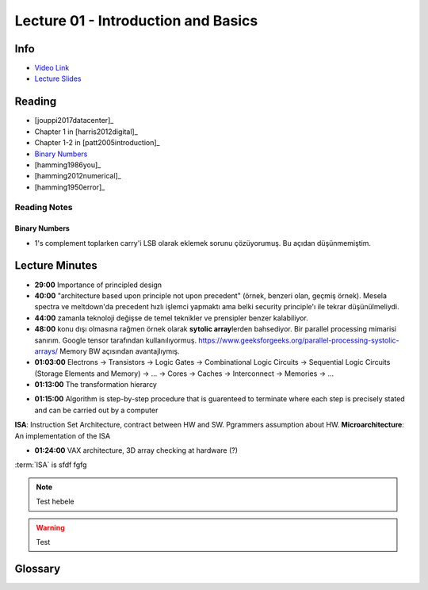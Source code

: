 Lecture 01 - Introduction and Basics
====================================

Info
----

* `Video Link <http://www.youtube.com/watch?v=PMJxcArLU1E>`_
* `Lecture Slides <https://safari.ethz.ch/digitaltechnik/spring2018/lib/exe/fetch.php?media=digitaldesign-s18-lecture1-intro.pdf>`_

Reading
-------

* [jouppi2017datacenter]_
* Chapter 1 in [harris2012digital]_
* Chapter 1-2 in [patt2005introduction]_
* `Binary Numbers <https://safari.ethz.ch/digitaltechnik/spring2018/lib/exe/fetch.php?media=reading-week1_binarynumbers.pdf>`_
* [hamming1986you]_
* [hamming2012numerical]_
* [hamming1950error]_

Reading Notes
^^^^^^^^^^^^^

Binary Numbers
""""""""""""""
* 1's complement toplarken carry'i LSB olarak eklemek sorunu çözüyorumuş.
  Bu açıdan düşünmemiştim.

.. todo::

    İngilizceye çevir

Lecture Minutes
---------------

.. index::
    principled design
    ISA

* **29:00** Importance of principled design
* **40:00** "architecture based upon principle not upon precedent" (örnek, benzeri olan, geçmiş örnek). Mesela spectra ve meltdown'da precedent hızlı işlemci yapmaktı ama belki security principle'ı ile tekrar düşünülmeliydi.
* **44:00** zamanla teknoloji değişse de temel teknikler ve prensipler benzer kalabiliyor.
* **48:00** konu dışı olmasına rağmen örnek olarak **sytolic array**\ lerden bahsediyor. Bir parallel processing mimarisi sanırım. Google tensor tarafından kullanılıyormuş. https://www.geeksforgeeks.org/parallel-processing-systolic-arrays/ Memory BW açısından avantajlıymış.
* **01:03:00** Electrons → Transistors → Logic Gates → Combinational Logic Circuits → Sequential Logic Circuits (Storage Elements and Memory) → … → Cores → Caches → Interconnect → Memories → …
* **01:13:00** The transformation hierarcy

.. image:: images/l01-layers.png
   :align: center

* **01:15:00** Algorithm is step-by-step procedure that is guarenteed to terminate where each step is precisely stated and can be carried out by a computer

.. image:: images/l01-isa.png
   :align: center

.. _glossary-isa-first-defined:

**ISA**: Instruction Set Architecture, contract between HW and SW. Pgrammers assumption about HW.
**Microarchitecture**: An implementation of the ISA

* **01:24:00** VAX architecture, 3D array checking at hardware (?)

:term:`ISA` is sfdf fgfg

.. note::
    Test hebele

.. warning::
    Test


Glossary
--------

.. glossary::

    microarchitecture
        **Instruction Set Architecture**. It is a contract between Hardware and Software.
        It is programmers assumption about hardware. First defined :ref:`here<glossary-isa-first-defined>`.

    ISA
        Bu da iyi bir sey.

    ISAA
        iki AA li.

.. sectionauthor:: Alper Yazar